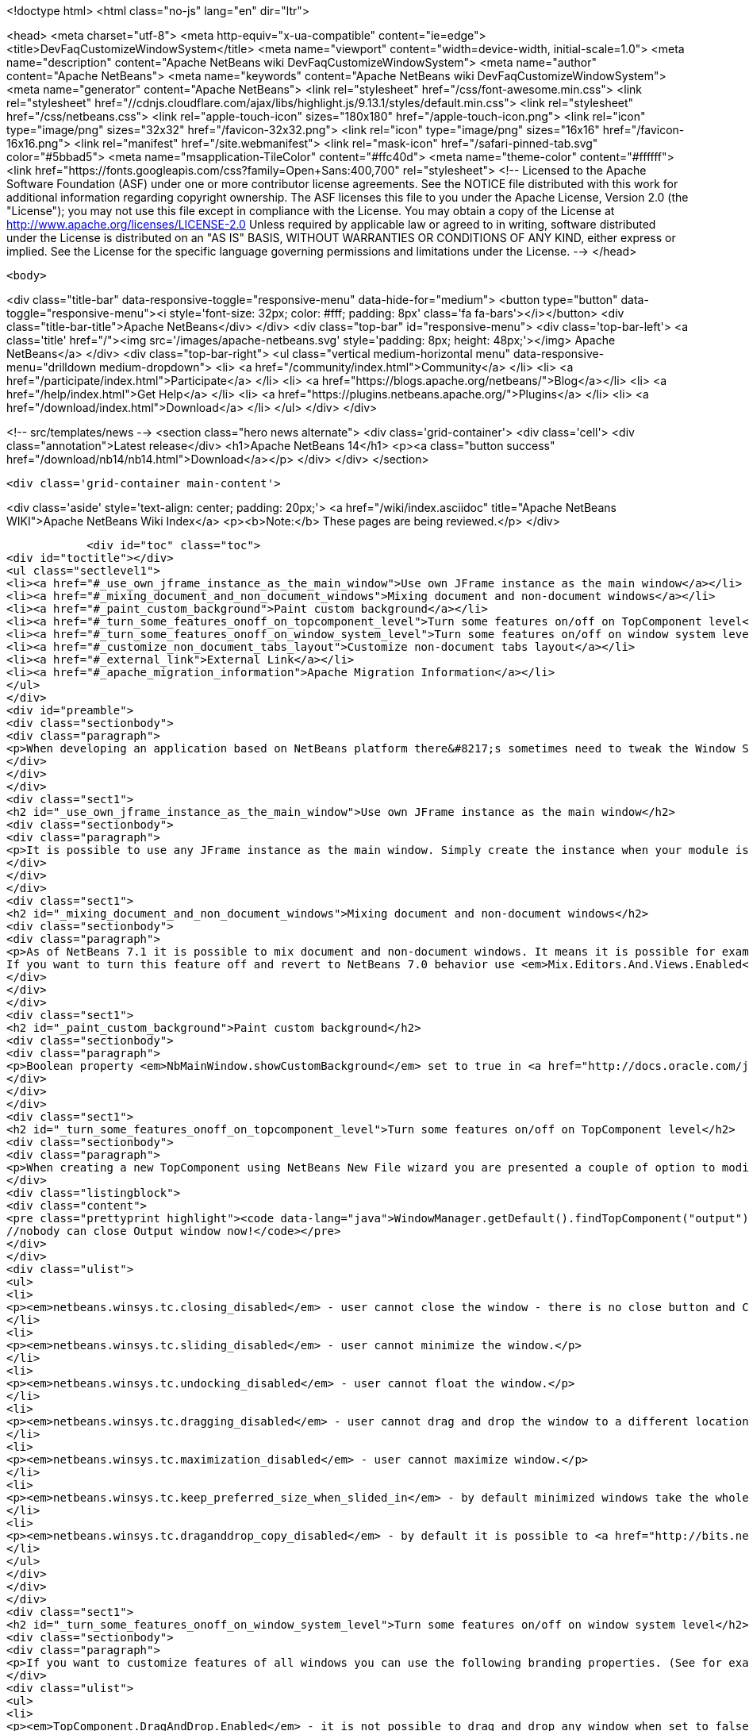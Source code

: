 

<!doctype html>
<html class="no-js" lang="en" dir="ltr">
    
<head>
    <meta charset="utf-8">
    <meta http-equiv="x-ua-compatible" content="ie=edge">
    <title>DevFaqCustomizeWindowSystem</title>
    <meta name="viewport" content="width=device-width, initial-scale=1.0">
    <meta name="description" content="Apache NetBeans wiki DevFaqCustomizeWindowSystem">
    <meta name="author" content="Apache NetBeans">
    <meta name="keywords" content="Apache NetBeans wiki DevFaqCustomizeWindowSystem">
    <meta name="generator" content="Apache NetBeans">
    <link rel="stylesheet" href="/css/font-awesome.min.css">
     <link rel="stylesheet" href="//cdnjs.cloudflare.com/ajax/libs/highlight.js/9.13.1/styles/default.min.css"> 
    <link rel="stylesheet" href="/css/netbeans.css">
    <link rel="apple-touch-icon" sizes="180x180" href="/apple-touch-icon.png">
    <link rel="icon" type="image/png" sizes="32x32" href="/favicon-32x32.png">
    <link rel="icon" type="image/png" sizes="16x16" href="/favicon-16x16.png">
    <link rel="manifest" href="/site.webmanifest">
    <link rel="mask-icon" href="/safari-pinned-tab.svg" color="#5bbad5">
    <meta name="msapplication-TileColor" content="#ffc40d">
    <meta name="theme-color" content="#ffffff">
    <link href="https://fonts.googleapis.com/css?family=Open+Sans:400,700" rel="stylesheet"> 
    <!--
        Licensed to the Apache Software Foundation (ASF) under one
        or more contributor license agreements.  See the NOTICE file
        distributed with this work for additional information
        regarding copyright ownership.  The ASF licenses this file
        to you under the Apache License, Version 2.0 (the
        "License"); you may not use this file except in compliance
        with the License.  You may obtain a copy of the License at
        http://www.apache.org/licenses/LICENSE-2.0
        Unless required by applicable law or agreed to in writing,
        software distributed under the License is distributed on an
        "AS IS" BASIS, WITHOUT WARRANTIES OR CONDITIONS OF ANY
        KIND, either express or implied.  See the License for the
        specific language governing permissions and limitations
        under the License.
    -->
</head>


    <body>
        

<div class="title-bar" data-responsive-toggle="responsive-menu" data-hide-for="medium">
    <button type="button" data-toggle="responsive-menu"><i style='font-size: 32px; color: #fff; padding: 8px' class='fa fa-bars'></i></button>
    <div class="title-bar-title">Apache NetBeans</div>
</div>
<div class="top-bar" id="responsive-menu">
    <div class='top-bar-left'>
        <a class='title' href="/"><img src='/images/apache-netbeans.svg' style='padding: 8px; height: 48px;'></img> Apache NetBeans</a>
    </div>
    <div class="top-bar-right">
        <ul class="vertical medium-horizontal menu" data-responsive-menu="drilldown medium-dropdown">
            <li> <a href="/community/index.html">Community</a> </li>
            <li> <a href="/participate/index.html">Participate</a> </li>
            <li> <a href="https://blogs.apache.org/netbeans/">Blog</a></li>
            <li> <a href="/help/index.html">Get Help</a> </li>
            <li> <a href="https://plugins.netbeans.apache.org/">Plugins</a> </li>
            <li> <a href="/download/index.html">Download</a> </li>
        </ul>
    </div>
</div>


        
<!-- src/templates/news -->
<section class="hero news alternate">
    <div class='grid-container'>
        <div class='cell'>
            <div class="annotation">Latest release</div>
            <h1>Apache NetBeans 14</h1>
            <p><a class="button success" href="/download/nb14/nb14.html">Download</a></p>
        </div>
    </div>
</section>

        <div class='grid-container main-content'>
            
<div class='aside' style='text-align: center; padding: 20px;'>
    <a href="/wiki/index.asciidoc" title="Apache NetBeans WIKI">Apache NetBeans Wiki Index</a>
    <p><b>Note:</b> These pages are being reviewed.</p>
</div>

            <div id="toc" class="toc">
<div id="toctitle"></div>
<ul class="sectlevel1">
<li><a href="#_use_own_jframe_instance_as_the_main_window">Use own JFrame instance as the main window</a></li>
<li><a href="#_mixing_document_and_non_document_windows">Mixing document and non-document windows</a></li>
<li><a href="#_paint_custom_background">Paint custom background</a></li>
<li><a href="#_turn_some_features_onoff_on_topcomponent_level">Turn some features on/off on TopComponent level</a></li>
<li><a href="#_turn_some_features_onoff_on_window_system_level">Turn some features on/off on window system level</a></li>
<li><a href="#_customize_non_document_tabs_layout">Customize non-document tabs layout</a></li>
<li><a href="#_external_link">External Link</a></li>
<li><a href="#_apache_migration_information">Apache Migration Information</a></li>
</ul>
</div>
<div id="preamble">
<div class="sectionbody">
<div class="paragraph">
<p>When developing an application based on NetBeans platform there&#8217;s sometimes need to tweak the Window System for your target users. Here&#8217;s a couple of tips how to use various switches and options.</p>
</div>
</div>
</div>
<div class="sect1">
<h2 id="_use_own_jframe_instance_as_the_main_window">Use own JFrame instance as the main window</h2>
<div class="sectionbody">
<div class="paragraph">
<p>It is possible to use any JFrame instance as the main window. Simply create the instance when your module is being loaded (<a href="http://bits.netbeans.org/dev/javadoc/org-openide-modules/org/openide/modules/ModuleInstall.html#restored()">ModuleInstall.restored()</a>) and set its name to <em>NbMainWindow</em>. When the window system loads it will pick this instance and initialize it with menu bar, status bar, toolbars, inner desktop hierarchy etc.</p>
</div>
</div>
</div>
<div class="sect1">
<h2 id="_mixing_document_and_non_document_windows">Mixing document and non-document windows</h2>
<div class="sectionbody">
<div class="paragraph">
<p>As of NetBeans 7.1 it is possible to mix document and non-document windows. It means it is possible for example to drag Projects window and drop it next to Java source editor. It is also possible to drag any editor window and dock it next to Project or Output windows.
If you want to turn this feature off and revert to NetBeans 7.0 behavior use <em>Mix.Editors.And.Views.Enabled</em> branding property in <em>org/netbeans/core/windows/Bundle.properties</em> bundle.</p>
</div>
</div>
</div>
<div class="sect1">
<h2 id="_paint_custom_background">Paint custom background</h2>
<div class="sectionbody">
<div class="paragraph">
<p>Boolean property <em>NbMainWindow.showCustomBackground</em> set to true in <a href="http://docs.oracle.com/javase/6/docs/api/javax/swing/UIManager.html#getBoolean(java.lang.Object)">UIManager</a> will make most of main window components transparent. So anything painted to main window root pane will be showing through its toolbars, menu bar, status bar and window borders. Use this property together with custom JFrame instance (see above) to paint custom images on main window background.</p>
</div>
</div>
</div>
<div class="sect1">
<h2 id="_turn_some_features_onoff_on_topcomponent_level">Turn some features on/off on TopComponent level</h2>
<div class="sectionbody">
<div class="paragraph">
<p>When creating a new TopComponent using NetBeans New File wizard you are presented a couple of option to modify window behavior. If you need to customize the behavior of an existing TopComponent or behavior of a TopComponent you don&#8217;t have sources to just use any of client properties listed below. For example:</p>
</div>
<div class="listingblock">
<div class="content">
<pre class="prettyprint highlight"><code data-lang="java">WindowManager.getDefault().findTopComponent("output").putClientProperty("netbeans.winsys.tc.closing_disabled", Boolean.TRUE);
//nobody can close Output window now!</code></pre>
</div>
</div>
<div class="ulist">
<ul>
<li>
<p><em>netbeans.winsys.tc.closing_disabled</em> - user cannot close the window - there is no close button and Close actions in the main menu is disabled. Closing the window by calling <a href="http://bits.netbeans.org/dev/javadoc/org-openide-windows/org/openide/windows/TopComponent.html#close()">TopComponent.close()</a> naturally still works.</p>
</li>
<li>
<p><em>netbeans.winsys.tc.sliding_disabled</em> - user cannot minimize the window.</p>
</li>
<li>
<p><em>netbeans.winsys.tc.undocking_disabled</em> - user cannot float the window.</p>
</li>
<li>
<p><em>netbeans.winsys.tc.dragging_disabled</em> - user cannot drag and drop the window to a different location.</p>
</li>
<li>
<p><em>netbeans.winsys.tc.maximization_disabled</em> - user cannot maximize window.</p>
</li>
<li>
<p><em>netbeans.winsys.tc.keep_preferred_size_when_slided_in</em> - by default minimized windows take the whole main window height or width when being shown from minimize bar. Setting this client property to true will force the window system to use TopComponent&#8217;s preferred size when it is being slided in from the minimize bar.</p>
</li>
<li>
<p><em>netbeans.winsys.tc.draganddrop_copy_disabled</em> - by default it is possible to <a href="http://bits.netbeans.org/dev/javadoc/org-openide-windows/org/openide/windows/CloneableTopComponent.html#clone()">clone</a> a <a href="http://bits.netbeans.org/dev/javadoc/org-openide-windows/org/openide/windows/CloneableTopComponent.html">CloneableTopComponent</a> by dragging its header while holding down CTRL key. To disable such cloning set this client property to true.</p>
</li>
</ul>
</div>
</div>
</div>
<div class="sect1">
<h2 id="_turn_some_features_onoff_on_window_system_level">Turn some features on/off on window system level</h2>
<div class="sectionbody">
<div class="paragraph">
<p>If you want to customize features of all windows you can use the following branding properties. (See for example <a href="DevFaqRenamingMenuItem.asciidoc">here</a> how NetBeans branding works.)</p>
</div>
<div class="ulist">
<ul>
<li>
<p><em>TopComponent.DragAndDrop.Enabled</em> - it is not possible to drag and drop any window when set to false.</p>
</li>
<li>
<p><em>TopComponent.Undocking.Enabled</em> - it is not possible to float any window when set to false.</p>
</li>
<li>
<p><em>TopComponent.Sliding.Enabled</em> - it is not possible to minimize any window when set to false.</p>
</li>
<li>
<p><em>TopComponent.Resizing.Enabled</em> - it is not possible to resize any window using the splitter bars when set to false.</p>
</li>
<li>
<p><em>View.TopComponent.Closing.Enabled</em> - it is not possible to close any non-document window when set to false.</p>
</li>
<li>
<p><em>Editor.TopComponent.Closing.Enabled</em> - it is not possible to close any document window when set to false.</p>
</li>
<li>
<p><em>TopComponent.Maximization.Enabled</em> - it is not possible to maximize any window when set to false.</p>
</li>
<li>
<p><em>Splitter.Respect.MinimumSize.Enabled</em> - it is not possible to make any window smaller than its minimum size by dragging its splitter bars  when set to true.</p>
</li>
<li>
<p><em>WinSys.Open.New.Editors.Docked</em> - by default new document windows open next to the last active document window. If the last active document is floating then a new document will open tabbed next to that floating document. When this property is set to true then new documents will always open in the main window even if the last active document was floating.</p>
</li>
<li>
<p><em>WinSys.DragAndDrop.Sliding.Enabled</em> - it is not possible to drag any window and drop it to a minimize bar to minimize it when set to false.</p>
</li>
</ul>
</div>
<div class="paragraph">
<p>NetBeans version 7.1 introduced a concept of <strong>tab groups</strong>. All windows in the same docking spot form a tab group. For example Projects, Files and Services windows in the top-left corner of the main window belong into the same tab group. User can close/minimize/float the whole tab group with a single mouse gesture or keyboard shortcut. The following branding properties define which tab group actions are (not) enabled.</p>
</div>
<div class="ulist">
<ul>
<li>
<p><em>Mode.Closing.Enabled</em> - set to false to disable tab group closing.</p>
</li>
<li>
<p><em>Mode.Sliding.Enabled</em> - set false to disable tab group minimization.</p>
</li>
<li>
<p><em>Mode.View.Undocking.Enabled</em> - set to false to disable floating of non-document tab group.</p>
</li>
<li>
<p><em>Mode.Editor.Undocking.Enabled</em> - set to false to disable floating of document tab group.</p>
</li>
<li>
<p><em>Mode.View.DragAndDrop.Enabled</em> - set to false to disable drag and drop of non-document tab group.</p>
</li>
<li>
<p><em>Mode.Editor.DragAndDrop.Enabled</em> - set to false to disable drag and drop of document tab group.</p>
</li>
<li>
<p><em>TopComponent.Auto.Slide.In.Minimized.Mode.Enabled</em> - when set to true then windows that belong to a minimized tab group will open as minimized. When set to false then windows that belong to a minimized tab group will open as docked (unminimized).</p>
</li>
</ul>
</div>
</div>
</div>
<div class="sect1">
<h2 id="_customize_non_document_tabs_layout">Customize non-document tabs layout</h2>
<div class="sectionbody">
<div class="paragraph">
<p>As of NetBeans 7.1 non-document windows in the same docking spot are organized into a tab group (see also above).</p>
</div>
<div class="paragraph">
<p><span class="image"><img src="71_and_newer.png" alt="71 and newer" title="Tabs in NetBeans 7.1 and newer"></span></p>
</div>
<div class="paragraph">
<p>If you want to revert the tab layout back to the old behavior in NetBeans 7.0 then you must set system property <em>winsys.stretching_view_tabs</em> to true. Window tabs will then stretch to fill the whole width of the docking spot:</p>
</div>
<div class="paragraph">
<p><span class="image"><img src="70_and_older.png" alt="70 and older" title="Tabs in NetBeans 7.0 and older"></span></p>
</div>
<div class="paragraph">
<p>Please note that tab group actions (close group, float group, move group etc) will still be present in the main menu and in window&#8217;s context menu. Use the branding propeties above to remove those actions.</p>
</div>
</div>
</div>
<div class="sect1">
<h2 id="_external_link">External Link</h2>
<div class="sectionbody">
<div class="paragraph">
<p>Up to date list of all Window System related properties and brading options should be available at <a href="http://bits.netbeans.org/dev/javadoc/org-openide-windows/architecture-summary.html">architecture summary</a> page.</p>
</div>
</div>
</div>
<div class="sect1">
<h2 id="_apache_migration_information">Apache Migration Information</h2>
<div class="sectionbody">
<div class="paragraph">
<p>The content in this page was kindly donated by Oracle Corp. to the
Apache Software Foundation.</p>
</div>
<div class="paragraph">
<p>This page was exported from <a href="http://wiki.netbeans.org/DevFaqCustomizeWindowSystem">http://wiki.netbeans.org/DevFaqCustomizeWindowSystem</a> ,
that was last modified by NetBeans user Jtulach
on 2012-01-10T11:22:58Z.</p>
</div>
<div class="paragraph">
<p><strong>NOTE:</strong> This document was automatically converted to the AsciiDoc format on 2018-02-07, and needs to be reviewed.</p>
</div>
</div>
</div>
            
<section class='tools'>
    <ul class="menu align-center">
        <li><a title="Facebook" href="https://www.facebook.com/NetBeans"><i class="fa fa-md fa-facebook"></i></a></li>
        <li><a title="Twitter" href="https://twitter.com/netbeans"><i class="fa fa-md fa-twitter"></i></a></li>
        <li><a title="Github" href="https://github.com/apache/netbeans"><i class="fa fa-md fa-github"></i></a></li>
        <li><a title="YouTube" href="https://www.youtube.com/user/netbeansvideos"><i class="fa fa-md fa-youtube"></i></a></li>
        <li><a title="Slack" href="https://tinyurl.com/netbeans-slack-signup/"><i class="fa fa-md fa-slack"></i></a></li>
        <li><a title="JIRA" href="https://issues.apache.org/jira/projects/NETBEANS/summary"><i class="fa fa-mf fa-bug"></i></a></li>
    </ul>
    <ul class="menu align-center">
        
        <li><a href="https://github.com/apache/netbeans-website/blob/master/netbeans.apache.org/src/content/wiki/DevFaqCustomizeWindowSystem.asciidoc" title="See this page in github"><i class="fa fa-md fa-edit"></i> See this page in GitHub.</a></li>
    </ul>
</section>

        </div>
        

<div class='grid-container incubator-area' style='margin-top: 64px'>
    <div class='grid-x grid-padding-x'>
        <div class='large-auto cell text-center'>
            <a href="https://www.apache.org/">
                <img style="width: 320px" title="Apache Software Foundation" src="/images/asf_logo_wide.svg" />
            </a>
        </div>
        <div class='large-auto cell text-center'>
            <a href="https://www.apache.org/events/current-event.html">
               <img style="width:234px; height: 60px;" title="Apache Software Foundation current event" src="https://www.apache.org/events/current-event-234x60.png"/>
            </a>
        </div>
    </div>
</div>
<footer>
    <div class="grid-container">
        <div class="grid-x grid-padding-x">
            <div class="large-auto cell">
                
                <h1><a href="/about/index.html">About</a></h1>
                <ul>
                    <li><a href="https://netbeans.apache.org/community/who.html">Who's Who</a></li>
                    <li><a href="https://www.apache.org/foundation/thanks.html">Thanks</a></li>
                    <li><a href="https://www.apache.org/foundation/sponsorship.html">Sponsorship</a></li>
                    <li><a href="https://www.apache.org/security/">Security</a></li>
                </ul>
            </div>
            <div class="large-auto cell">
                <h1><a href="/community/index.html">Community</a></h1>
                <ul>
                    <li><a href="/community/mailing-lists.html">Mailing lists</a></li>
                    <li><a href="/community/committer.html">Becoming a committer</a></li>
                    <li><a href="/community/events.html">NetBeans Events</a></li>
                    <li><a href="https://www.apache.org/events/current-event.html">Apache Events</a></li>
                </ul>
            </div>
            <div class="large-auto cell">
                <h1><a href="/participate/index.html">Participate</a></h1>
                <ul>
                    <li><a href="/participate/submit-pr.html">Submitting Pull Requests</a></li>
                    <li><a href="/participate/report-issue.html">Reporting Issues</a></li>
                    <li><a href="/participate/index.html#documentation">Improving the documentation</a></li>
                </ul>
            </div>
            <div class="large-auto cell">
                <h1><a href="/help/index.html">Get Help</a></h1>
                <ul>
                    <li><a href="/help/index.html#documentation">Documentation</a></li>
                    <li><a href="/wiki/index.asciidoc">Wiki</a></li>
                    <li><a href="/help/index.html#support">Community Support</a></li>
                    <li><a href="/help/commercial-support.html">Commercial Support</a></li>
                </ul>
            </div>
            <div class="large-auto cell">
                <h1><a href="/download/nb110/nb110.html">Download</a></h1>
                <ul>
                    <li><a href="/download/index.html">Releases</a></li>                    
                    <li><a href="https://plugins.netbeans.apache.org/">Plugins</a></li>
                    <li><a href="/download/index.html#source">Building from source</a></li>
                    <li><a href="/download/index.html#previous">Previous releases</a></li>
                </ul>
            </div>
        </div>
    </div>
</footer>
<div class='footer-disclaimer'>
    <div class="footer-disclaimer-content">
        <p>Copyright &copy; 2017-2020 <a href="https://www.apache.org">The Apache Software Foundation</a>.</p>
        <p>Licensed under the Apache <a href="https://www.apache.org/licenses/">license</a>, version 2.0</p>
        <div style='max-width: 40em; margin: 0 auto'>
            <p>Apache, Apache NetBeans, NetBeans, the Apache feather logo and the Apache NetBeans logo are trademarks of <a href="https://www.apache.org">The Apache Software Foundation</a>.</p>
            <p>Oracle and Java are registered trademarks of Oracle and/or its affiliates.</p>
            <p>The Apache NetBeans website conforms to the <a href="https://privacy.apache.org/policies/privacy-policy-public.html">Apache Software Foundation Privacy Policy</a></p>
        </div>
        
    </div>
</div>



        <script src="/js/vendor/jquery-3.2.1.min.js"></script>
        <script src="/js/vendor/what-input.js"></script>
        <script src="/js/vendor/jquery.colorbox-min.js"></script>
        <script src="/js/vendor/foundation.min.js"></script>
        <script src="/js/netbeans.js"></script>
        <script>
            
            $(function(){ $(document).foundation(); });
        </script>
        
        <script src="https://cdnjs.cloudflare.com/ajax/libs/highlight.js/9.13.1/highlight.min.js"></script>
        <script>
         $(document).ready(function() { $("pre code").each(function(i, block) { hljs.highlightBlock(block); }); }); 
        </script>
        

    </body>
</html>

